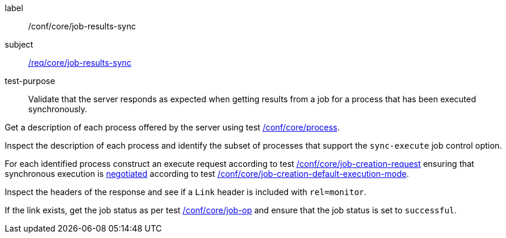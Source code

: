 [[ats_core_job-results-sync]]
[abstract_test]
====
[%metadata]
label:: /conf/core/job-results-sync
subject:: <<req_core_job-results-sync,/req/core/job-results-sync>>
test-purpose:: Validate that the server responds as expected when getting results from a job for a process that has been executed synchronously.

[.component,class=test method]
=====

[.component,class=step]
--
Get a description of each process offered by the server using test <<ats_core_process,/conf/core/process>>.
--

[.component,class=step]
--
Inspect the description of each process and identify the subset of processes that support the `sync-execute` job control option.
--

[.component,class=step]
--
For each identified process construct an execute request according to test <<ats_core_job-creation-request,/conf/core/job-creation-request>> ensuring that synchronous execution is <<sc_execution_mode,negotiated>> according to test <<ats_core_job-creation-default-execution-mode,/conf/core/job-creation-default-execution-mode>>.
--

[.component,class=step]
--
Inspect the headers of the response and see if a `Link` header is included with `rel=monitor`.
--

[.component,class=step]
--
If the link exists, get the job status as per test <<ats_core_job-op,/conf/core/job-op>> and ensure that the job status is set to `successful`.
--
=====
====
